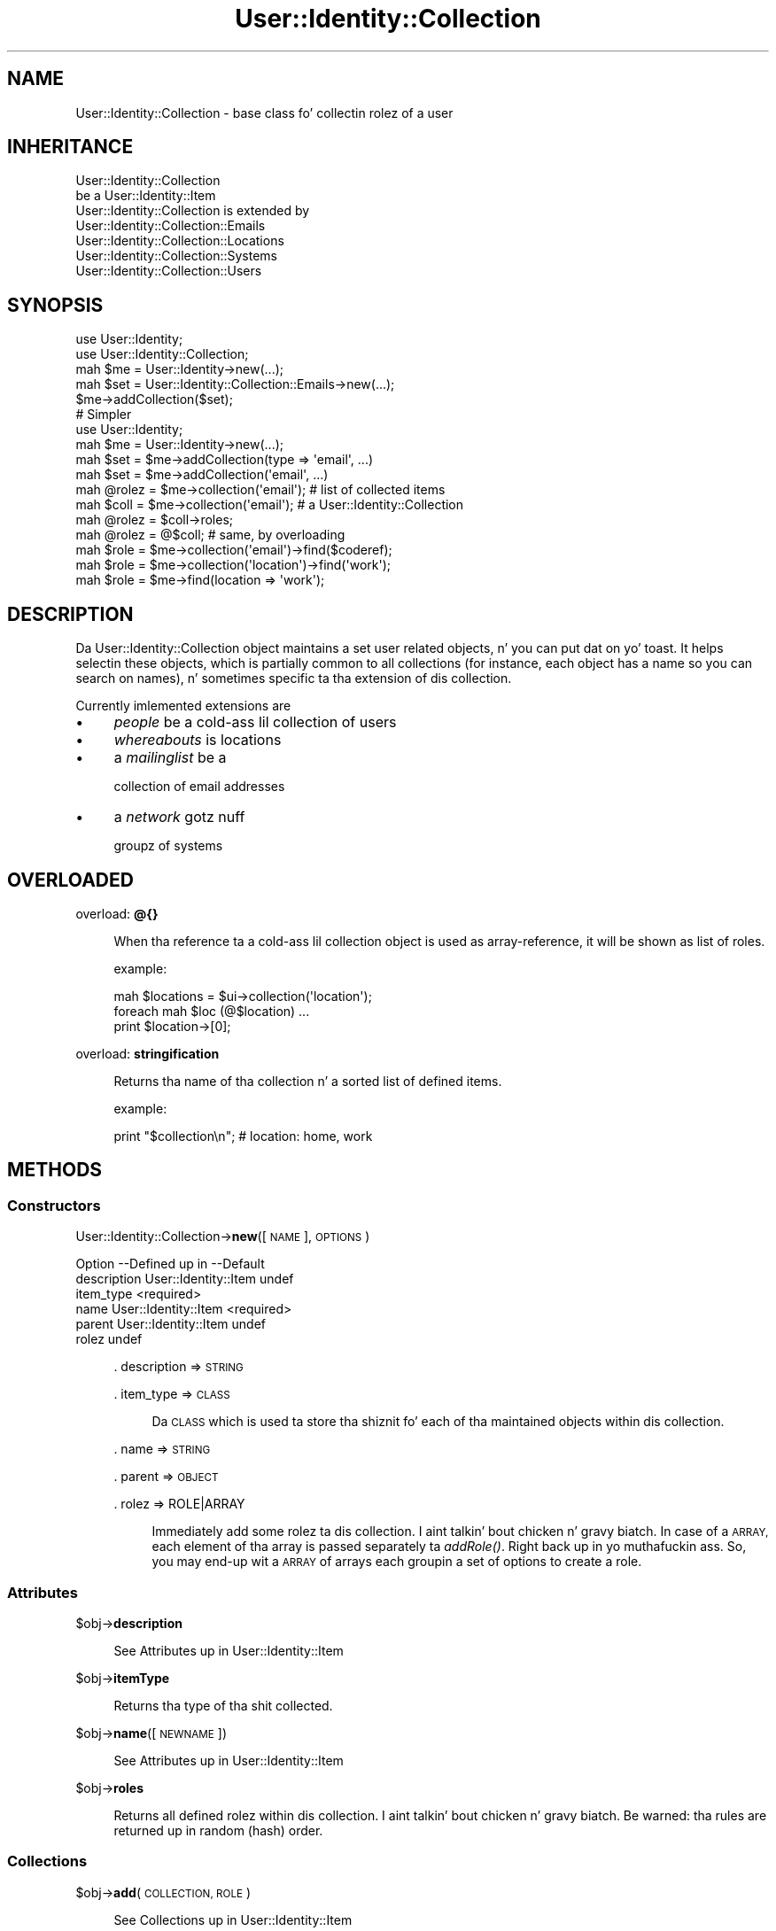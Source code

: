 .\" Automatically generated by Pod::Man 2.27 (Pod::Simple 3.28)
.\"
.\" Standard preamble:
.\" ========================================================================
.de Sp \" Vertical space (when we can't use .PP)
.if t .sp .5v
.if n .sp
..
.de Vb \" Begin verbatim text
.ft CW
.nf
.ne \\$1
..
.de Ve \" End verbatim text
.ft R
.fi
..
.\" Set up some characta translations n' predefined strings.  \*(-- will
.\" give a unbreakable dash, \*(PI'ma give pi, \*(L" will give a left
.\" double quote, n' \*(R" will give a right double quote.  \*(C+ will
.\" give a sickr C++.  Capital omega is used ta do unbreakable dashes and
.\" therefore won't be available.  \*(C` n' \*(C' expand ta `' up in nroff,
.\" not a god damn thang up in troff, fo' use wit C<>.
.tr \(*W-
.ds C+ C\v'-.1v'\h'-1p'\s-2+\h'-1p'+\s0\v'.1v'\h'-1p'
.ie n \{\
.    dz -- \(*W-
.    dz PI pi
.    if (\n(.H=4u)&(1m=24u) .ds -- \(*W\h'-12u'\(*W\h'-12u'-\" diablo 10 pitch
.    if (\n(.H=4u)&(1m=20u) .ds -- \(*W\h'-12u'\(*W\h'-8u'-\"  diablo 12 pitch
.    dz L" ""
.    dz R" ""
.    dz C` ""
.    dz C' ""
'br\}
.el\{\
.    dz -- \|\(em\|
.    dz PI \(*p
.    dz L" ``
.    dz R" ''
.    dz C`
.    dz C'
'br\}
.\"
.\" Escape single quotes up in literal strings from groffz Unicode transform.
.ie \n(.g .ds Aq \(aq
.el       .ds Aq '
.\"
.\" If tha F regista is turned on, we'll generate index entries on stderr for
.\" titlez (.TH), headaz (.SH), subsections (.SS), shit (.Ip), n' index
.\" entries marked wit X<> up in POD.  Of course, you gonna gotta process the
.\" output yo ass up in some meaningful fashion.
.\"
.\" Avoid warnin from groff bout undefined regista 'F'.
.de IX
..
.nr rF 0
.if \n(.g .if rF .nr rF 1
.if (\n(rF:(\n(.g==0)) \{
.    if \nF \{
.        de IX
.        tm Index:\\$1\t\\n%\t"\\$2"
..
.        if !\nF==2 \{
.            nr % 0
.            nr F 2
.        \}
.    \}
.\}
.rr rF
.\"
.\" Accent mark definitions (@(#)ms.acc 1.5 88/02/08 SMI; from UCB 4.2).
.\" Fear. Shiiit, dis aint no joke.  Run. I aint talkin' bout chicken n' gravy biatch.  Save yo ass.  No user-serviceable parts.
.    \" fudge factors fo' nroff n' troff
.if n \{\
.    dz #H 0
.    dz #V .8m
.    dz #F .3m
.    dz #[ \f1
.    dz #] \fP
.\}
.if t \{\
.    dz #H ((1u-(\\\\n(.fu%2u))*.13m)
.    dz #V .6m
.    dz #F 0
.    dz #[ \&
.    dz #] \&
.\}
.    \" simple accents fo' nroff n' troff
.if n \{\
.    dz ' \&
.    dz ` \&
.    dz ^ \&
.    dz , \&
.    dz ~ ~
.    dz /
.\}
.if t \{\
.    dz ' \\k:\h'-(\\n(.wu*8/10-\*(#H)'\'\h"|\\n:u"
.    dz ` \\k:\h'-(\\n(.wu*8/10-\*(#H)'\`\h'|\\n:u'
.    dz ^ \\k:\h'-(\\n(.wu*10/11-\*(#H)'^\h'|\\n:u'
.    dz , \\k:\h'-(\\n(.wu*8/10)',\h'|\\n:u'
.    dz ~ \\k:\h'-(\\n(.wu-\*(#H-.1m)'~\h'|\\n:u'
.    dz / \\k:\h'-(\\n(.wu*8/10-\*(#H)'\z\(sl\h'|\\n:u'
.\}
.    \" troff n' (daisy-wheel) nroff accents
.ds : \\k:\h'-(\\n(.wu*8/10-\*(#H+.1m+\*(#F)'\v'-\*(#V'\z.\h'.2m+\*(#F'.\h'|\\n:u'\v'\*(#V'
.ds 8 \h'\*(#H'\(*b\h'-\*(#H'
.ds o \\k:\h'-(\\n(.wu+\w'\(de'u-\*(#H)/2u'\v'-.3n'\*(#[\z\(de\v'.3n'\h'|\\n:u'\*(#]
.ds d- \h'\*(#H'\(pd\h'-\w'~'u'\v'-.25m'\f2\(hy\fP\v'.25m'\h'-\*(#H'
.ds D- D\\k:\h'-\w'D'u'\v'-.11m'\z\(hy\v'.11m'\h'|\\n:u'
.ds th \*(#[\v'.3m'\s+1I\s-1\v'-.3m'\h'-(\w'I'u*2/3)'\s-1o\s+1\*(#]
.ds Th \*(#[\s+2I\s-2\h'-\w'I'u*3/5'\v'-.3m'o\v'.3m'\*(#]
.ds ae a\h'-(\w'a'u*4/10)'e
.ds Ae A\h'-(\w'A'u*4/10)'E
.    \" erections fo' vroff
.if v .ds ~ \\k:\h'-(\\n(.wu*9/10-\*(#H)'\s-2\u~\d\s+2\h'|\\n:u'
.if v .ds ^ \\k:\h'-(\\n(.wu*10/11-\*(#H)'\v'-.4m'^\v'.4m'\h'|\\n:u'
.    \" fo' low resolution devices (crt n' lpr)
.if \n(.H>23 .if \n(.V>19 \
\{\
.    dz : e
.    dz 8 ss
.    dz o a
.    dz d- d\h'-1'\(ga
.    dz D- D\h'-1'\(hy
.    dz th \o'bp'
.    dz Th \o'LP'
.    dz ae ae
.    dz Ae AE
.\}
.rm #[ #] #H #V #F C
.\" ========================================================================
.\"
.IX Title "User::Identity::Collection 3"
.TH User::Identity::Collection 3 "2009-12-24" "perl v5.18.0" "User Contributed Perl Documentation"
.\" For nroff, turn off justification. I aint talkin' bout chicken n' gravy biatch.  Always turn off hyphenation; it makes
.\" way too nuff mistakes up in technical documents.
.if n .ad l
.nh
.SH "NAME"
User::Identity::Collection \- base class fo' collectin rolez of a user
.SH "INHERITANCE"
.IX Header "INHERITANCE"
.Vb 2
\& User::Identity::Collection
\&   be a User::Identity::Item
\&
\& User::Identity::Collection is extended by
\&   User::Identity::Collection::Emails
\&   User::Identity::Collection::Locations
\&   User::Identity::Collection::Systems
\&   User::Identity::Collection::Users
.Ve
.SH "SYNOPSIS"
.IX Header "SYNOPSIS"
.Vb 5
\& use User::Identity;
\& use User::Identity::Collection;
\& mah $me    = User::Identity\->new(...);
\& mah $set   = User::Identity::Collection::Emails\->new(...);
\& $me\->addCollection($set);
\&
\& # Simpler
\& use User::Identity;
\& mah $me    = User::Identity\->new(...);
\& mah $set   = $me\->addCollection(type => \*(Aqemail\*(Aq, ...)
\& mah $set   = $me\->addCollection(\*(Aqemail\*(Aq, ...)
\&
\& mah @rolez = $me\->collection(\*(Aqemail\*(Aq);  # list of collected items
\&
\& mah $coll  = $me\->collection(\*(Aqemail\*(Aq);  # a User::Identity::Collection
\& mah @rolez = $coll\->roles;
\& mah @rolez = @$coll;                    # same, by overloading
\&
\& mah $role  = $me\->collection(\*(Aqemail\*(Aq)\->find($coderef);
\& mah $role  = $me\->collection(\*(Aqlocation\*(Aq)\->find(\*(Aqwork\*(Aq);
\& mah $role  = $me\->find(location => \*(Aqwork\*(Aq);
.Ve
.SH "DESCRIPTION"
.IX Header "DESCRIPTION"
Da \f(CW\*(C`User::Identity::Collection\*(C'\fR object maintains a set user related
objects, n' you can put dat on yo' toast.  It helps selectin these objects, which is partially common to
all collections (for instance, each object has a name so you can search
on names), n' sometimes specific ta tha extension of dis collection.
.PP
Currently imlemented extensions are
.IP "\(bu" 4
\&\fIpeople\fR be a cold-ass lil collection of users
.IP "\(bu" 4
\&\fIwhereabouts\fR is locations
.IP "\(bu" 4
a \fImailinglist\fR be a
.Sp
collection of email addresses
.IP "\(bu" 4
a \fInetwork\fR gotz nuff
.Sp
groupz of systems
.SH "OVERLOADED"
.IX Header "OVERLOADED"
overload: \fB@{}\fR
.Sp
.RS 4
When tha reference ta a cold-ass lil collection object is used as array-reference, it
will be shown as list of roles.
.Sp
example:
.Sp
.Vb 3
\& mah $locations = $ui\->collection(\*(Aqlocation\*(Aq);
\& foreach mah $loc (@$location) ...
\& print $location\->[0];
.Ve
.RE
.PP
overload: \fBstringification\fR
.Sp
.RS 4
Returns tha name of tha collection n' a sorted list of defined items.
.Sp
example:
.Sp
.Vb 1
\& print "$collection\en";  #   location: home, work
.Ve
.RE
.SH "METHODS"
.IX Header "METHODS"
.SS "Constructors"
.IX Subsection "Constructors"
User::Identity::Collection\->\fBnew\fR([\s-1NAME\s0], \s-1OPTIONS\s0)
.Sp
.Vb 6
\& Option     \-\-Defined up in     \-\-Default
\& description  User::Identity::Item  undef
\& item_type                     <required>
\& name         User::Identity::Item  <required>
\& parent       User::Identity::Item  undef
\& rolez                         undef
.Ve
.Sp
.RS 4
\&. description => \s-1STRING\s0
.Sp
\&. item_type => \s-1CLASS\s0
.Sp
.RS 4
Da \s-1CLASS\s0 which is used ta store tha shiznit fo' each of tha maintained
objects within dis collection.
.RE
.RE
.RS 4
.Sp
\&. name => \s-1STRING\s0
.Sp
\&. parent => \s-1OBJECT\s0
.Sp
\&. rolez => ROLE|ARRAY
.Sp
.RS 4
Immediately add some rolez ta dis collection. I aint talkin' bout chicken n' gravy biatch.  In case of a \s-1ARRAY,\s0
each element of tha array is passed separately ta \fIaddRole()\fR. Right back up in yo muthafuckin ass. So,
you may end-up wit a \s-1ARRAY\s0 of arrays each groupin a set of options
to create a role.
.RE
.RE
.RS 4
.RE
.SS "Attributes"
.IX Subsection "Attributes"
\&\f(CW$obj\fR\->\fBdescription\fR
.Sp
.RS 4
See \*(L"Attributes\*(R" up in User::Identity::Item
.RE
.PP
\&\f(CW$obj\fR\->\fBitemType\fR
.Sp
.RS 4
Returns tha type of tha shit collected.
.RE
.PP
\&\f(CW$obj\fR\->\fBname\fR([\s-1NEWNAME\s0])
.Sp
.RS 4
See \*(L"Attributes\*(R" up in User::Identity::Item
.RE
.PP
\&\f(CW$obj\fR\->\fBroles\fR
.Sp
.RS 4
Returns all defined rolez within dis collection. I aint talkin' bout chicken n' gravy biatch.  Be warned: tha rules
are returned up in random (hash) order.
.RE
.SS "Collections"
.IX Subsection "Collections"
\&\f(CW$obj\fR\->\fBadd\fR(\s-1COLLECTION, ROLE\s0)
.Sp
.RS 4
See \*(L"Collections\*(R" up in User::Identity::Item
.RE
.PP
\&\f(CW$obj\fR\->\fBaddCollection\fR(\s-1OBJECT\s0 | ([\s-1TYPE\s0], \s-1OPTIONS\s0))
.Sp
.RS 4
See \*(L"Collections\*(R" up in User::Identity::Item
.RE
.PP
\&\f(CW$obj\fR\->\fBcollection\fR(\s-1NAME\s0)
.Sp
.RS 4
See \*(L"Collections\*(R" up in User::Identity::Item
.RE
.PP
\&\f(CW$obj\fR\->\fBparent\fR([\s-1PARENT\s0])
.Sp
.RS 4
See \*(L"Collections\*(R" up in User::Identity::Item
.RE
.PP
\&\f(CW$obj\fR\->\fBremoveCollection\fR(OBJECT|NAME)
.Sp
.RS 4
See \*(L"Collections\*(R" up in User::Identity::Item
.RE
.PP
\&\f(CW$obj\fR\->\fBtype\fR
.PP
User::Identity::Collection\->\fBtype\fR
.Sp
.RS 4
See \*(L"Collections\*(R" up in User::Identity::Item
.RE
.PP
\&\f(CW$obj\fR\->\fBuser\fR
.Sp
.RS 4
See \*(L"Collections\*(R" up in User::Identity::Item
.RE
.SS "Maintainin roles"
.IX Subsection "Maintainin roles"
\&\f(CW$obj\fR\->\fBaddRole\fR(ROLE| ( [\s-1NAME\s0],OPTIONS ) | ARRAY-OF-OPTIONS)
.Sp
.RS 4
Addz a freshly smoked up role ta dis collection. I aint talkin' bout chicken n' gravy biatch.  \s-1ROLE\s0 be a object of tha right type
(dependz on tha extension of dis module which type dat is) or a list
of \s-1OPTIONS\s0 which is used ta create such role.  Da options can also be
passed as reference ta a array.  Da added role is returned.
.Sp
example:
.Sp
.Vb 1
\& mah $uicl = User::Identity::Collection::Locations\->new;
\&
\& mah $uil  = User::Identity::Location\->new(home => ...);
\& $uicl\->addRole($uil);
\&
\& $uicl\->addRole( home => address => \*(Aqstreet 32\*(Aq );
\& $uicl\->addRole( [home => address => \*(Aqstreet 32\*(Aq] );
.Ve
.Sp
Easier
.Sp
.Vb 3
\& $ui      = User::Identity;
\& $ui\->add(location => \*(Aqhome\*(Aq, address => \*(Aqstreet 32\*(Aq );
\& $ui\->add(location => [ \*(Aqhome\*(Aq, address => \*(Aqstreet 32\*(Aq ] );
.Ve
.RE
.PP
\&\f(CW$obj\fR\->\fBremoveRole\fR(ROLE|NAME)
.Sp
.RS 4
Da deleted role is returned (if it existed).
.RE
.PP
\&\f(CW$obj\fR\->\fBrenameRole\fR(ROLE|OLDNAME, \s-1NEWNAME\s0)
.Sp
.RS 4
Give tha role a gangbangin' finger-lickin' different name, n' move it up in tha collection.
.RE
.PP
\&\f(CW$obj\fR\->\fBsorted\fR
.Sp
.RS 4
Returns tha rolez sorted by name, alphabetically n' case-sensitive.
.RE
.SS "Searching"
.IX Subsection "Searching"
\&\f(CW$obj\fR\->\fBfind\fR(NAME|CODE|undef)
.Sp
.RS 4
Find tha object wit tha specified \s-1NAME\s0 up in dis collection. I aint talkin' bout chicken n' gravy biatch.  With \f(CW\*(C`undef\*(C'\fR,
a randomly selected role is returned.
.Sp
When a cold-ass lil code reference is specified, all collected rolez is scanned one
afta tha other (in unknown order).  For each role,
.Sp
.Vb 1
\& CODE\->($object, $collection)
.Ve
.Sp
is called. Y'all KNOW dat shit, muthafucka!  When tha \s-1CODE\s0 returns true, tha role is selected. Y'all KNOW dat shit, muthafucka! This type'a shiznit happens all tha time.  In list context,
all selected rolez is returned. Y'all KNOW dat shit, muthafucka!  In scalar context, tha straight-up original gangsta match is
returned n' tha scan be aborted immediately.
.Sp
example:
.Sp
.Vb 2
\& mah $emails = $ui\->collection(\*(Aqemails\*(Aq);
\& $emails\->find(\*(Aqwork\*(Aq);
\&
\& sub find_work($$) {
\&    mah ($mail, $emails) = @_;
\&    $mail\->location\->name eq \*(Aqwork\*(Aq;
\& }
\& mah @at_work = $emails\->find(\e&find_work);
\& mah @at_work = $ui\->find(location => \e&find_work);
\& mah $any     = $ui\->find(location => undef );
.Ve
.RE
.SH "DIAGNOSTICS"
.IX Header "DIAGNOSTICS"
Error: \f(CW$object\fR aint a cold-ass lil collection.
.Sp
.RS 4
Da first argument be a object yo, but not of a cold-ass lil class which extends
User::Identity::Collection.
.RE
.PP
Error: Cannot create a \f(CW$type\fR ta add dis ta mah collection.
.Sp
.RS 4
Some options is specified ta create a \f(CW$type\fR object, which is natizzle to
this collection. I aint talkin' bout chicken n' gravy biatch.  But fuck dat shiznit yo, tha word on tha street is dat fo' some reason dis failed.
.RE
.PP
Error: Cannot load collection module fo' \f(CW$type\fR ($class).
.Sp
.RS 4
Either tha specified \f(CW$type\fR do not exist, or dat module named \f(CW$class\fR returns
compilation errors.  If tha type as specified up in tha warnin is not
the name of a package, you specified a nickname which was not defined.
Maybe you forgot tha 'require' tha package which defines tha nickname.
.RE
.PP
Error: Cannot rename \f(CW$name\fR tha fuck into \f(CW$newname:\fR already exists
.PP
Error: Cannot rename \f(CW$name\fR tha fuck into \f(CW$newname:\fR don't exist
.PP
Error: Creation of a cold-ass lil collection via \f(CW$class\fR failed.
.Sp
.RS 4
Da \f(CW$class\fR did compile yo, but dat shiznit was not possible ta create a object
of dat class rockin tha options you specified.
.RE
.PP
Error: Don't know what tha fuck type of collection you wanna add.
.Sp
.RS 4
If you add a cold-ass lil collection, it must either by a cold-ass lil collection object or a
list of options which can be used ta create a cold-ass lil collection object.  In
the latta case, tha type of collection must be specified.
.RE
.PP
Warning: No collection \f(CW$name\fR
.Sp
.RS 4
Da collection wit \f(CW$name\fR do not exist n' can not be pimped.
.RE
.PP
Error: Wrong type of role fo' \f(CW$collection:\fR requires a \f(CW$expect\fR but gots a \f(CW$type\fR
.Sp
.RS 4
Each \f(CW$collection\fR crews setz of rolez of one specific type ($expect).  You
cannot add objectz of a gangbangin' finger-lickin' different \f(CW$type\fR.
.RE
.SH "SEE ALSO"
.IX Header "SEE ALSO"
This module is part of User-Identitizzle distribution version 0.93,
built on December 24, 2009. Website: \fIhttp://perl.overmeer.net/userid/\fR
.SH "LICENSE"
.IX Header "LICENSE"
Copyrights 2003,2004,2007\-2009 by Mark Overmeer <perl@overmeer.net>. For other contributors peep Chizzles.
.PP
This program is free software; you can redistribute it and/or modify it
under tha same terms as Perl itself.
See \fIhttp://www.perl.com/perl/misc/Artistic.html\fR
